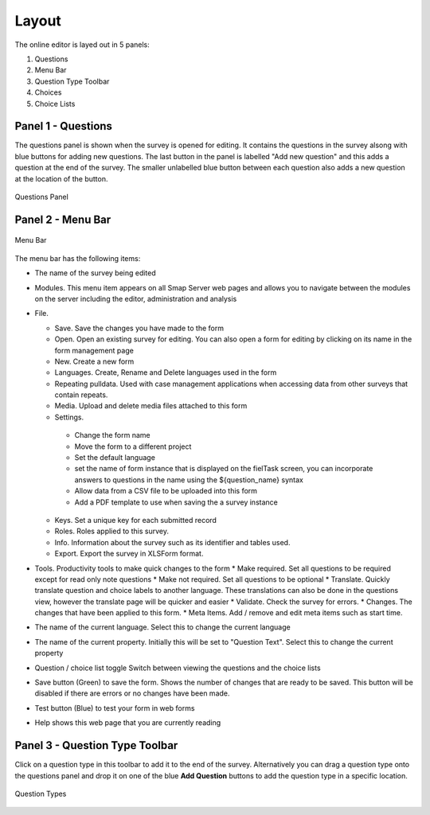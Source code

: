 Layout
======

.. _contents:
  :local:

The online editor is layed out in 5 panels:

#.  Questions
#.  Menu Bar
#.  Question Type Toolbar
#.  Choices
#.  Choice Lists

Panel 1 - Questions
-------------------

The questions panel is shown when the survey is opened for editing.  It contains the questions in the survey alsong with blue buttons for adding
new questions.  The last button in the panel is labelled "Add new question" and this adds a question at the end of the survey.  The smaller
unlabelled blue button between each question also adds a new question at the location of the button.
 
.. figure::  _images/layout1.jpg
   :align:   center
   :alt: Questions Panel
   
   Questions Panel

Panel 2 - Menu Bar
------------------

.. figure::  _images/layout2.jpg
   :align:   center
   :alt: Menu Bar
   
   Menu Bar
  
The menu bar has the following items:

*  The name of the survey being edited
*  Modules. This menu item appears on all Smap Server web pages and allows you to navigate between the modules on the server including the editor, administration and analysis
*  File.

   *  Save. Save the changes you have made to the form
   *  Open. Open an existing survey for editing. You can also open a form for editing by clicking on its name in the form management page
   *  New. Create a new form
   *  Languages. Create, Rename and Delete languages used in the form
   *  Repeating pulldata.  Used with case management applications when accessing data from other surveys that contain repeats.
   *  Media. Upload and delete media files attached to this form
   *  Settings.
   
     * Change the form name
     * Move the form to a different project
     * Set the default language
     * set the name of form instance that is displayed on the fielTask screen, you can incorporate answers to questions in the name using the ${question_name} syntax
     * Allow data from a CSV file to be uploaded into this form
     * Add a PDF template to use when saving the a survey instance
	 
   *  Keys. Set a unique key for each submitted record
   *  Roles. Roles applied to this survey.
   *  Info.  Information about the survey such as its identifier and tables used.
   *  Export. Export the survey in XLSForm format.
   
*  Tools. Productivity tools to make quick changes to the form
   * Make required. Set all questions to be required except for read only note questions
   * Make not required. Set all questions to be optional
   * Translate. Quickly translate question and choice labels to another language. These translations can also be done in the questions view, however the translate page will be quicker and easier
   * Validate.  Check the survey for errors.
   * Changes. The changes that have been applied to this form.
   * Meta Items.  Add / remove and edit meta items such as start time.
   
*  The name of the current language. Select this to change the current language
*  The name of the current property. Initially this will be set to "Question Text". Select this to change the current property
*  Question / choice list toggle Switch between viewing the questions and the choice lists
*  Save button (Green) to save the form. Shows the number of changes that are ready to be saved. This button will be disabled if there are errors or no changes have been made.
*  Test button (Blue) to test your form in web forms
*  Help shows this web page that you are currently reading  

Panel 3 - Question Type Toolbar
-------------------------------

Click on a question type in this toolbar to add it to the end of the survey.  Alternatively you can drag a question type onto the questions
panel and drop it on one of the blue **Add Question** buttons to add the question type in a specific location.

.. figure::  _images/layout3.jpg
   :align:   center
   :alt: Question Types
   
   Question Types
   
